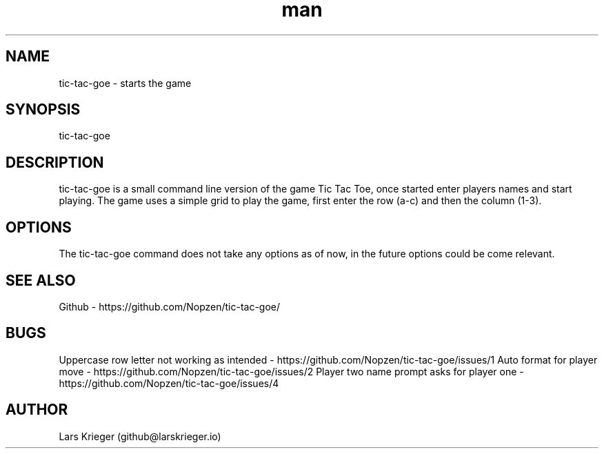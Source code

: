 .\" Manpage for tic-tac-goe.
.\" Open pull requests here https://github.com/Nopzen/tic-tac-goe/ to correct errors or typos.
.TH man 1 "23 September 2021" "1.0" "tic-tac-goe man page"
.SH NAME
tic-tac-goe \- starts the game 
.SH SYNOPSIS
tic-tac-goe
.SH DESCRIPTION
tic-tac-goe is a small command line version of the game Tic Tac Toe, once started enter players names and start playing.
The game uses a simple grid to play the game, first enter the row (a-c) and then the column (1-3).
.SH OPTIONS
The tic-tac-goe command does not take any options as of now, in the future options could be come relevant.
.SH SEE ALSO
Github \- https://github.com/Nopzen/tic-tac-goe/
.SH BUGS
Uppercase row letter not working as intended \- https://github.com/Nopzen/tic-tac-goe/issues/1
Auto format for player move \- https://github.com/Nopzen/tic-tac-goe/issues/2
Player two name prompt asks for player one \- https://github.com/Nopzen/tic-tac-goe/issues/4
.SH AUTHOR
Lars Krieger (github@larskrieger.io)